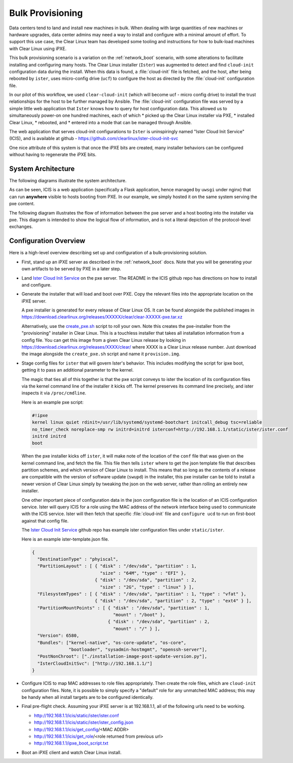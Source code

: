 .. _bulk_provisioning:

Bulk Provisioning
=================

Data centers tend to land and install new machines in bulk. When dealing with
large quantities of new machines or hardware upgrades, data center admins may need
a way to install and configure with a minimal amount of effort. To support this 
use case, the Clear Linux team has developed some tooling and instructions for
how to bulk-load machines with Clear Linux using iPXE.

This bulk provisioning scenario is a variation on the :ref:`network_boot` scenario, 
with some alterations to facilitate installing and configuring many hosts. The Clear 
Linux installer (``Ister``) was augmented to detect and find ``cloud-init`` configuration 
data during the install. When this data is found, a :file:`cloud-init` file is fetched, 
and the host, after being rebooted by ``ister``, uses micro-config drive (``ucf``) to
configure the host as directed by the :file:`cloud-init` configuration file.

In our pilot of this workflow, we used ``clear-cloud-init`` (which will become ucf - micro config drive) 
to install the trust relationships for the host to be further managed by Ansible. The 
:file:`cloud-init` configuration file was served by a simple little web application 
that ``Ister`` knows how to query for host configuration data. This allowed us to 
simultaneously power-on one hundred machines, each of which 
* picked up the Clear Linux installer via PXE, 
* installed Clear Linux, 
* rebooted, and 
* entered into a mode that can be managed through Ansible.

The web application that serves cloud-init configurations to ``Ister`` is uninspiringly named 
"Ister Cloud Init Service" (ICIS), and is available at github - https://github.com/clearlinux/ister-cloud-init-svc

One nice attribute of this system is that once the iPXE bits are created, many installer 
behaviors can be configured without having to regenerate the iPXE bits.

System Architecture
~~~~~~~~~~~~~~~~~~~

The following diagrams illustrate the system architecture.

.. image:: _static/images/icis_pxe_diagram.png
    :align: center
    :alt: pxe-server-overview

As can be seen, ICIS is a web application (specifically a Flask application, hence managed by ``uwsgi`` 
under nginx) that can run **anywhere** visible to hosts booting from PXE. In our example, we simply 
hosted it on the same system serving the pxe content.

The following diagram illustrates the flow of information between the pxe server and a host booting 
into the installer via pxe. This diagram is intended to show the logical flow of information, and 
is not a literal depiction of the protocol-level exchanges.

.. image:: _static/images/icis_installer_workflow.png
    :align: center
    :alt: pxe-icis-install-workflow

Configuration Overview
~~~~~~~~~~~~~~~~~~~~~~

Here is a high-level overview describing set up and configuration of a bulk-provisioning solution.

* First, stand up an iPXE server as described in the :ref:`network_boot` docs. Note that you will
  be generating your own artifacts to be served by PXE in a later step.

* Land `Ister Cloud Init Service <https://github.com/clearlinux/ister-cloud-init-svc>`_ on the 
  pxe server. The README in the ICIS github repo has directions on how to install and configure.

* Generate the installer that will load and boot over PXE. Copy the relevant files into the 
  appropriate location on the iPXE server.

  A pxe installer is generated for every release of Clear Linux OS. It can be found alongside the 
  published images in https://download.clearlinux.org/releases/XXXXX/clear/clear-XXXXX-pxe.tar.xz

  Alternatively, use the `create_pxe.sh <https://github.com/bryteise/ister/blob/master/create_pxe.sh>`_ 
  script to roll your own. Note this creates the pxe-installer from the "provisioning" installer in 
  Clear Linux.  This is a touchless installer that takes all installation information from a config 
  file. You can get this image from a given Clear Linux release by looking 
  in https://download.clearlinux.org/releases/XXXX/clear/ where XXXX is a Clear Linux release number. 
  Just download the image alongside the ``create_pxe.sh`` script and name it ``provision.img``.

* Stage config files for ``ister`` that will govern Ister's behavior. This includes modifying the 
  script for ipxe boot, getting it to pass an additional parameter to the kernel.

  The magic that ties all of this together is that the pxe script conveys to ister the location of its configuration files via the kernel command line of the installer it kicks off. The kernel preserves its command line precisely, and ister inspects it via ``/proc/cmdline``.

  Here is an example pxe script:

  .. code-block:: console

    #!ipxe
    kernel linux quiet rdinit=/usr/lib/systemd/systemd-bootchart initcall_debug tsc=reliable 
    no_timer_check noreplace-smp rw initrd=initrd isterconf=http://192.168.1.1/static/ister/ister.conf
    initrd initrd
    boot

  When the pxe installer kicks off ``ister``, it will make note of the location of the ``conf`` file 
  that was given on the kernel command line, and fetch the file. This file then tells ``ister`` where 
  to get the json template file that describes partition schemes, and which version of Clear Linux to 
  install. This means that so long as the contents of a release are compatible with the version of 
  software update (``swupd``) in the installer, this pxe installer can be told to install a newer 
  version of Clear Linux simply by tweaking the json on the web server, rather than rolling an 
  entirely new installer.

  One other important piece of configuration data in the json configuration file is the location of 
  an ICIS configuration service. Ister will query ICIS for a role using the MAC address of the network 
  interface being used to communicate with the ICIS service. Ister will then fetch that specific 
  :file:`cloud-init` file and ``configure ucd`` to run on first-boot against that config file.

  The `Ister Cloud Init Service <https://github.com/clearlinux/ister-cloud-init-svc>`_ github repo 
  has example ister configuration files under ``static/ister``.

  Here is an example ister-template.json file.

  .. code-block:: console

    {
      "DestinationType" : "phyiscal",
      "PartitionLayout" : [ { "disk" : "/dev/sda", "partition" : 1,
                              "size" : "64M", "type" : "EFI" },
                            { "disk" : "/dev/sda", "partition" : 2,
                              "size" : "2G", "type" : "linux" } ],
      "FilesystemTypes" : [ { "disk" : "/dev/sda", "partition" : 1, "type" : "vfat" },
                            { "disk" : "/dev/sda", "partition" : 2, "type" : "ext4" } ],
      "PartitionMountPoints" : [ { "disk" : "/dev/sda", "partition" : 1,
                                   "mount" : "/boot" },
                                 { "disk" : "/dev/sda", "partition" : 2,
                                   "mount" : "/" } ],
      "Version": 6580,
      "Bundles": ["kernel-native", "os-core-update", "os-core",
                  "bootloader", "sysadmin-hostmgmt", "openssh-server"],
      "PostNonChroot": ["./installation-image-post-update-version.py"],
      "IsterCloudInitSvc": ["http://192.168.1.1/"]
    }

* Configure ICIS to map MAC addresses to role files appropriately. Then create the role files, which 
  are ``cloud-init`` configuration files. Note, it is possible to simply specify a "default" role for 
  any unmatched MAC address; this may be handy when all install targets are to be configured identically.

* Final pre-flight check. Assuming your iPXE server is at 192.168.1.1, all of the following urls need to be working.

  - http://192.168.1.1/icis/static/ister/ister.conf
  - http://192.168.1.1/icis/static/ister/ister_config.json
  - http://192.168.1.1/icis/get_config/<MAC ADDR>
  - http://192.168.1.1/icis/get_role/<role returned from previous url>
  - http://192.168.1.1/ipxe_boot_script.txt

* Boot an iPXE client and watch Clear Linux install.

